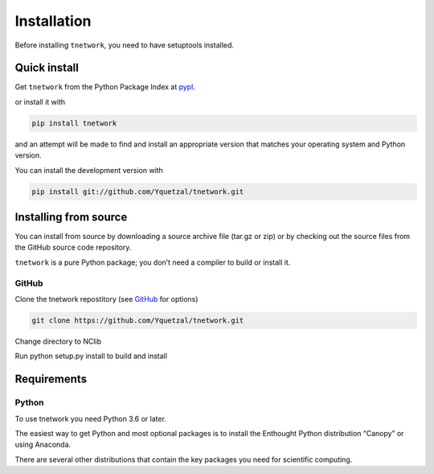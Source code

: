 *******************
Installation
*******************

Before installing ``tnetwork``, you need to have setuptools installed.

=============
Quick install
=============

Get ``tnetwork`` from the Python Package Index at pypl_.

or install it with

.. code-block:: python

    pip install tnetwork

and an attempt will be made to find and install an appropriate version that matches your operating system and Python version.

You can install the development version with

.. code-block:: python

    pip install git://github.com/Yquetzal/tnetwork.git

======================
Installing from source
======================

You can install from source by downloading a source archive file (tar.gz or zip) or by checking out the source files from the GitHub source code repository.

``tnetwork`` is a pure Python package; you don’t need a compiler to build or install it.


------
GitHub
------
Clone the tnetwork repostitory (see GitHub_ for options)

.. code-block:: python

    git clone https://github.com/Yquetzal/tnetwork.git

Change directory to NClib

Run python setup.py install to build and install

============
Requirements
============
------
Python
------

To use tnetwork you need Python 3.6 or later.

The easiest way to get Python and most optional packages is to install the Enthought Python distribution “Canopy” or using Anaconda.

There are several other distributions that contain the key packages you need for scientific computing. 


.. _pypl: https://pypi.python.org/pypi/tnetwork/
.. _GitHub: https://github.com/Yquetzal/tnetwork/